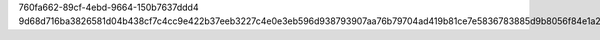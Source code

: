 760fa662-89cf-4ebd-9664-150b7637ddd4
9d68d716ba3826581d04b438cf7c4cc9e422b37eeb3227c4e0e3eb596d938793907aa76b79704ad419b81ce7e5836783885d9b8056f84e1a2b755b0b2fd89dd8
